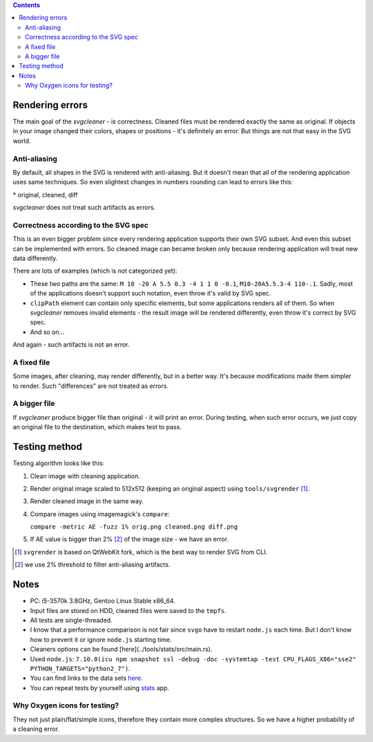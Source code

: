 .. contents::

Rendering errors
================

The main goal of the *svgcleaner* - is correctness. Cleaned files must be rendered exactly
the same as original. If objects in your image changed their colors, shapes or positions - it's
definitely an error. But things are not that easy in the SVG world.

Anti-aliasing
-------------

By default, all shapes in the SVG is rendered with anti-aliasing. But it doesn't mean that all
of the rendering application uses same techniques.
So even slightest changes in numbers rounding can lead to errors like this:

.. image:: images/compare_error.png

\* original, cleaned, diff

*svgcleaner* does not treat such artifacts as errors.

Correctness according to the SVG spec
-------------------------------------

This is an even bigger problem since every rendering application supports their own SVG subset.
And even this subset can be implemented with errors. So cleaned image can became broken
only because rendering application will treat new data differently.

There are lots of examples (which is not categorized yet):

- These two paths are the same: ``M 10 -20 A 5.5 0.3 -4 1 1 0 -0.1``, ``M10-20A5.5.3-4 110-.1``.
  Sadly, most of the applications doesn't support such notation, even throw it's valid by SVG spec.
- ``clipPath`` element can contain only specific elements, but some applications renders all of them.
  So when *svgcleaner* removes invalid elements - the result image will be rendered differently,
  even throw it's correct by SVG spec.
- And so on...

And again - such artifacts is not an error.

A fixed file
------------

Some images, after cleaning, may render differently, but in a better way. It's because
modifications made them simpler to render. Such "differences" are not treated as errors.

A bigger file
-------------

If *svgcleaner* produce bigger file than original - it will print an error.
During testing, when such error occurs, we just copy an original file to the destination,
which makes test to pass.

Testing method
==============

Testing algorithm looks like this:

1. Clean image with cleaning application.
#. Render original image scaled to 512x512 (keeping an original aspect) using ``tools/svgrender`` [1]_.
#. Render cleaned image in the same way.
#. Compare images using imagemagick's ``compare``:

   ``compare -metric AE -fuzz 1% orig.png cleaned.png diff.png``
#. If AE value is bigger than 2% [2]_ of the image size - we have an error.

.. [1] ``svgrender`` is based on QtWebKit fork, which is the best way to render SVG from CLI.

.. [2] we use 2% threshold to filter anti-aliasing artifacts.

Notes
=====

- PC: i5-3570k 3.8GHz, Gentoo Linux Stable x86_64.
- Input files are stored on HDD, cleaned files were saved to the ``tmpfs``.
- All tests are single-threaded.
- I know that a performance comparison is not fair since ``svgo`` have to restart ``node.js``
  each time. But I don't know how to prevent it or ignore ``node.js`` starting time.
- Cleaners options can be found [here](../tools/stats/src/main.rs).
- Used ``node.js``: ``7.10.0(icu npm snapshot ssl -debug -doc -systemtap -test CPU_FLAGS_X86="sse2" PYTHON_TARGETS="python2_7")``.
- You can find links to the data sets `here <../tools/files-testing/README.md>`_.
- You can repeat tests by yourself using `stats <../tools/stats>`_ app.

Why Oxygen icons for testing?
-----------------------------

They not just plain/flat/simple icons, therefore they contain more complex structures.
So we have a higher probability of a cleaning error.
